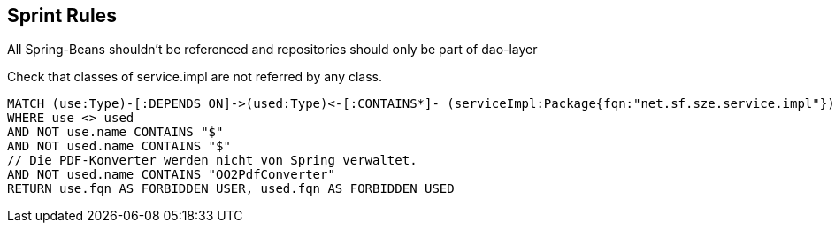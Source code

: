 [[spring:Default]]
[role=group,includesConstraints="spring:ServiceImpl", includesConcepts=""]
== Sprint Rules

All Spring-Beans shouldn't be referenced and repositories should only be part of dao-layer

[[spring:ServiceImpl]]
.Check that classes of service.impl are not referred by any class.
[source,cypher,role=constraint,requiresConcepts="structure:RootPackage"]
----
MATCH (use:Type)-[:DEPENDS_ON]->(used:Type)<-[:CONTAINS*]- (serviceImpl:Package{fqn:"net.sf.sze.service.impl"})
WHERE use <> used
AND NOT use.name CONTAINS "$"
AND NOT used.name CONTAINS "$"
// Die PDF-Konverter werden nicht von Spring verwaltet.
AND NOT used.name CONTAINS "OO2PdfConverter"
RETURN use.fqn AS FORBIDDEN_USER, used.fqn AS FORBIDDEN_USED
----



